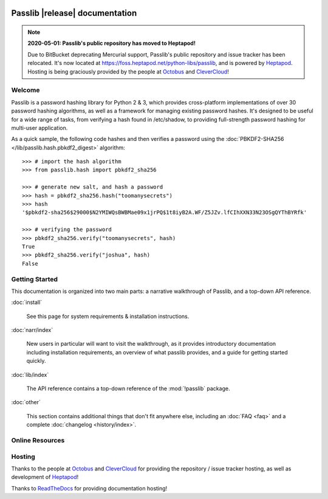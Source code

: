 .. image:: _static/masthead.png
   :align: center
   :class: show-for-small


.. rst-class:: float-right

.. seealso:: :ref:`What's new in Passlib 1.8 <whats-new>`

==========================================
Passlib |release| documentation
==========================================

.. only:: devcopy

   .. warning::

        This is the documentation for a development version of Passlib.
        For documentation of the latest stable version,
        see `<https://passlib.readthedocs.io>`_.

.. rst-class:: without-title

.. note::

  **2020-05-01: Passlib's public repository has moved to Heptapod!**

  Due to BitBucket deprecating Mercurial support, Passlib's public repository and issue tracker
  has been relocated.  It's now located at `<https://foss.heptapod.net/python-libs/passlib>`_,
  and is powered by `Heptapod <https://heptapod.net/>`_.
  Hosting is being graciously provided by the people at
  `Octobus <https://octobus.net/>`_ and `CleverCloud <https://clever-cloud.com/>`_!

Welcome
=======
Passlib is a password hashing library for Python 2 & 3, which provides
cross-platform implementations of over 30 password hashing algorithms, as well
as a framework for managing existing password hashes. It's designed to be useful
for a wide range of tasks, from verifying a hash found in /etc/shadow, to
providing full-strength password hashing for multi-user application.

As a quick sample, the following code hashes and then verifies a password
using the :doc:`PBKDF2-SHA256 </lib/passlib.hash.pbkdf2_digest>` algorithm::

    >>> # import the hash algorithm
    >>> from passlib.hash import pbkdf2_sha256

    >>> # generate new salt, and hash a password
    >>> hash = pbkdf2_sha256.hash("toomanysecrets")
    >>> hash
    '$pbkdf2-sha256$29000$N2YMIWQsBWBMae09x1jrPQ$1t8iyB2A.WF/Z5JZv.lfCIhXXN33N23OSgQYThBYRfk'

    >>> # verifying the password
    >>> pbkdf2_sha256.verify("toomanysecrets", hash)
    True
    >>> pbkdf2_sha256.verify("joshua", hash)
    False

.. rst-class:: toc-always-open

Getting Started
===============

This documentation is organized into two main parts:
a narrative walkthrough of Passlib, and a top-down API reference.

:doc:`install`

    See this page for system requirements & installation instructions.

:doc:`narr/index`

    New users in particular will want to visit the walkthrough, as it provides
    introductory documentation including installation requirements,
    an overview of what passlib provides, and a guide for getting started quickly.

:doc:`lib/index`

    The API reference contains a top-down reference of the :mod:`!passlib` package.

:doc:`other`

    This section contains additional things that don't
    fit anywhere else, including an :doc:`FAQ <faq>` and a complete
    :doc:`changelog <history/index>`.

Online Resources
================

    .. table::
        :class: fullwidth
        :column-alignment: lr

        =================== ===================================================
        Latest Docs:        `<https://passlib.readthedocs.io>`_
        Latest News:        `<https://foss.heptapod.net/python-libs/passlib/wikis/home>`_
        Public Repo:        `<https://foss.heptapod.net/python-libs/passlib>`_
        Mailing List:       `<https://groups.google.com/group/passlib-users>`_
        Downloads @ PyPI:   `<https://pypi.python.org/pypi/passlib>`_
        =================== ===================================================

Hosting
=======

Thanks to the people at `Octobus <https://octobus.net/>`_ and `CleverCloud <https://clever-cloud.com/>`_
for providing the repository / issue tracker hosting, as well as development of `Heptapod <https://heptapod.net/>`_!

Thanks to `ReadTheDocs <https://readthedocs.io>`_ for providing documentation hosting!
